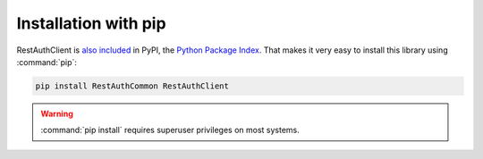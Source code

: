 Installation with pip
=====================

RestAuthClient is `also included <https://pypi.python.org/pypi/RestAuthClient/>`_ in PyPI, the
`Python Package Index <https://pypi.python.org/>`_. That makes it very easy to install this
library using :command:`pip`:

.. code-block:: bash

   pip install RestAuthCommon RestAuthClient

.. WARNING:: :command:`pip install` requires superuser privileges on most systems.
